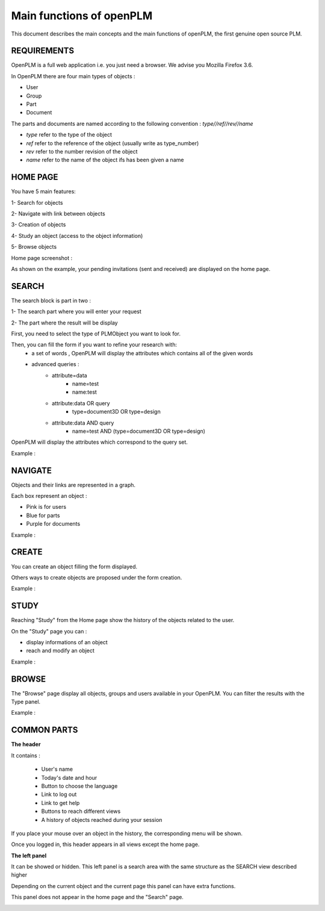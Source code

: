 ========================================================
Main functions of openPLM
========================================================


This document describes the main concepts and the main functions of openPLM,
the first genuine open source PLM.


REQUIREMENTS
=============

OpenPLM is a full web application i.e. you just need a browser.
We advise you Mozilla Firefox 3.6.

In OpenPLM there are four main types of objects :

* User

* Group

* Part

* Document

The parts and documents are named according to the following convention :
*type//ref//rev//name*

* *type* refer to the type of the object

* *ref* refer to the reference of the object (usually write as type_number)

* *rev* refer to the number revision of the object

* *name* refer to the name of the object ifs has been given a name


HOME PAGE
========================================================
You have 5 main features:

1- Search for objects 

2- Navigate with link between objects

3- Creation of objects

4- Study an object (access to the object information)

5- Browse objects

Home page screenshot :

.. image:: images/Capture_openPLM_home.png
   :width: 100%

As shown on the example, your pending invitations (sent and received) are displayed on the home page.


SEARCH
========================================================
The search block is part in two :

1- The search part where you will enter your request

2- The part where the result will be display

First, you need to select the type of PLMObject you want to look for.

Then, you can fill the form if you want to refine your research with:
 * a set of words , OpenPLM will display the attributes which contains all of the given words
 * advanced queries :
    * attribute=data 
        - name=test 
        - name:test
    * attribute:data OR query
        - type=document3D OR type=design
    * attribute:data AND query
        - name=test AND (type=document3D OR type=design)

OpenPLM will display the attributes which correspond to the query set.

Example :

.. image:: images/Capture_openPLM_search.png
   :width: 100%


NAVIGATE
========================================================
Objects and their links are represented in a graph.

Each box represent an object :

* Pink is for users

* Blue for parts

* Purple for documents

Example :

.. image:: images/Capture_openPLM_navigate.png
   :width: 100%


CREATE
========================================================
You can create an object filling the form displayed.

Others ways to create objects are proposed under the form creation.

Example :

.. image:: images/Capture_openPLM_create.png
   :width: 100%


STUDY
========================================================
Reaching "Study" from the Home page show the history of the objects related to the user.

On the "Study" page you can :

* display informations of an object

* reach and modify an object

Example :

.. image:: images/Capture_openPLM_study.png
   :width: 100%


BROWSE
======================================================
The "Browse" page display all objects, groups and users available in your OpenPLM.
You can filter the results with the Type panel.

Example :

.. image:: images/Capture_openPLM_browse.png
   :width: 100%


COMMON PARTS
=======================================================

**The header**

It contains :

    * User's name
    
    * Today's date and hour
    
    * Button to choose the language
    
    * Link to log out
    
    * Link to get help

    * Buttons to reach different views

    * A history of objects reached during your session

If you place your mouse over an object in the history, the corresponding menu will be shown.

Once you logged in, this header appears in all views except the home page.

.. image:: images/Capture_openPLM_header.png
   :width: 100%


**The left panel**

It can be showed or hidden. This left panel is a search
area with the same structure as the SEARCH view described higher

Depending on the current object and the current page this panel can have extra functions.

This panel does not appear in the home page and the "Search" page.

.. image:: images/Capture_openPLM_leftpanel.png
   :width: 100%

